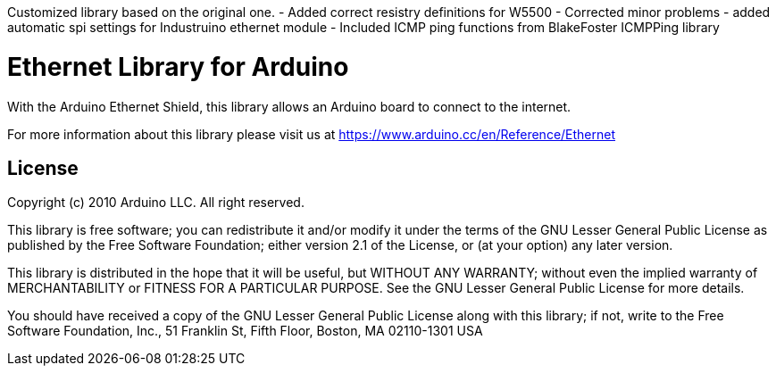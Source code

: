 Customized library based on the original one.
- Added correct resistry definitions for W5500
- Corrected minor problems
- added automatic spi settings for Industruino ethernet module
- Included ICMP ping functions from BlakeFoster ICMPPing library


= Ethernet Library for Arduino =

With the Arduino Ethernet Shield, this library allows an Arduino board to connect to the internet.

For more information about this library please visit us at
https://www.arduino.cc/en/Reference/Ethernet

== License ==

Copyright (c) 2010 Arduino LLC. All right reserved.

This library is free software; you can redistribute it and/or
modify it under the terms of the GNU Lesser General Public
License as published by the Free Software Foundation; either
version 2.1 of the License, or (at your option) any later version.

This library is distributed in the hope that it will be useful,
but WITHOUT ANY WARRANTY; without even the implied warranty of
MERCHANTABILITY or FITNESS FOR A PARTICULAR PURPOSE. See the GNU
Lesser General Public License for more details.

You should have received a copy of the GNU Lesser General Public
License along with this library; if not, write to the Free Software
Foundation, Inc., 51 Franklin St, Fifth Floor, Boston, MA 02110-1301 USA
